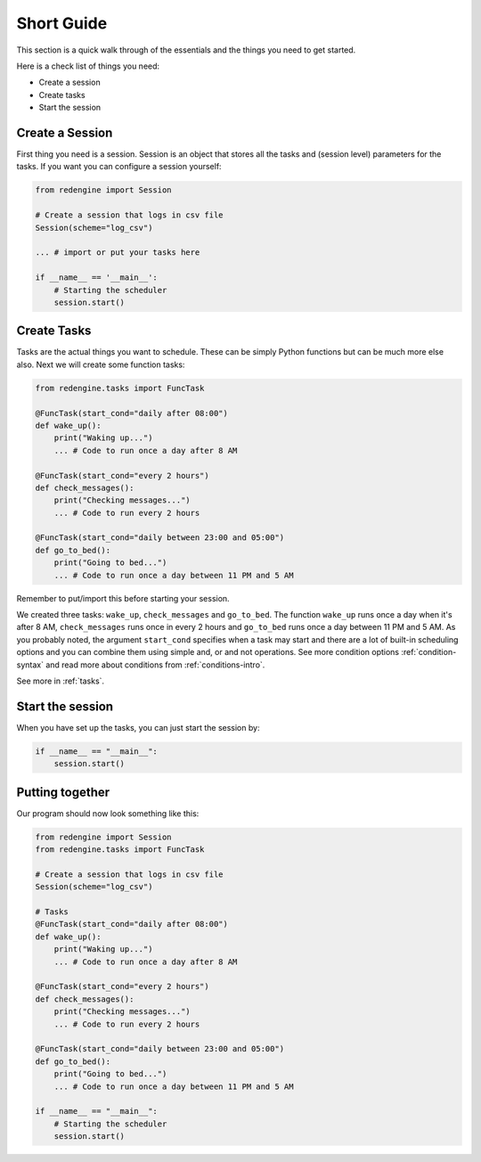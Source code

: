.. _short-guide:

Short Guide
===========

This section is a quick walk through of the essentials
and the things you need to get started.

Here is a check list of things you need:

- Create a session
- Create tasks
- Start the session


Create a Session
----------------

First thing you need is a session. Session is an object that
stores all the tasks and (session level) parameters for the 
tasks. If you want you can configure a session yourself:

.. code-block:: python

    from redengine import Session

    # Create a session that logs in csv file
    Session(scheme="log_csv")

    ... # import or put your tasks here

    if __name__ == '__main__':
        # Starting the scheduler
        session.start()

Create Tasks
------------

Tasks are the actual things you want to schedule. These can 
be simply Python functions but can be much more else also.
Next we will create some function tasks:

.. code-block:: python

    from redengine.tasks import FuncTask
    
    @FuncTask(start_cond="daily after 08:00")
    def wake_up():
        print("Waking up...")
        ... # Code to run once a day after 8 AM 

    @FuncTask(start_cond="every 2 hours")
    def check_messages():
        print("Checking messages...")
        ... # Code to run every 2 hours

    @FuncTask(start_cond="daily between 23:00 and 05:00")
    def go_to_bed():
        print("Going to bed...")
        ... # Code to run once a day between 11 PM and 5 AM

Remember to put/import this before starting your session.

We created three tasks: ``wake_up``, ``check_messages`` and ``go_to_bed``. 
The function ``wake_up`` runs once a day when it's after 8 AM, ``check_messages``
runs once in every 2 hours and ``go_to_bed`` runs once a day between 11 PM and 5 AM.
As you probably noted, the argument ``start_cond`` specifies when a task may start and 
there are a lot of built-in scheduling options and you can combine them using simple and, 
or and not operations. See more condition options :ref:`condition-syntax` and read more 
about conditions from :ref:`conditions-intro`. 

See more in :ref:`tasks`.

Start the session
-----------------

When you have set up the tasks, you can just start the session by:

.. code-block:: python

    if __name__ == "__main__":
        session.start()

.. warnings::

    It is always recomended to start the session in ``if __name__ == "__main__"``
    block. Otherwise you may get RuntimeError from multiprocessing library.

Putting together
----------------

Our program should now look something like this:

.. code-block:: python

    from redengine import Session
    from redengine.tasks import FuncTask

    # Create a session that logs in csv file
    Session(scheme="log_csv")

    # Tasks    
    @FuncTask(start_cond="daily after 08:00")
    def wake_up():
        print("Waking up...")
        ... # Code to run once a day after 8 AM 

    @FuncTask(start_cond="every 2 hours")
    def check_messages():
        print("Checking messages...")
        ... # Code to run every 2 hours

    @FuncTask(start_cond="daily between 23:00 and 05:00")
    def go_to_bed():
        print("Going to bed...")
        ... # Code to run once a day between 11 PM and 5 AM

    if __name__ == "__main__":
        # Starting the scheduler
        session.start()

